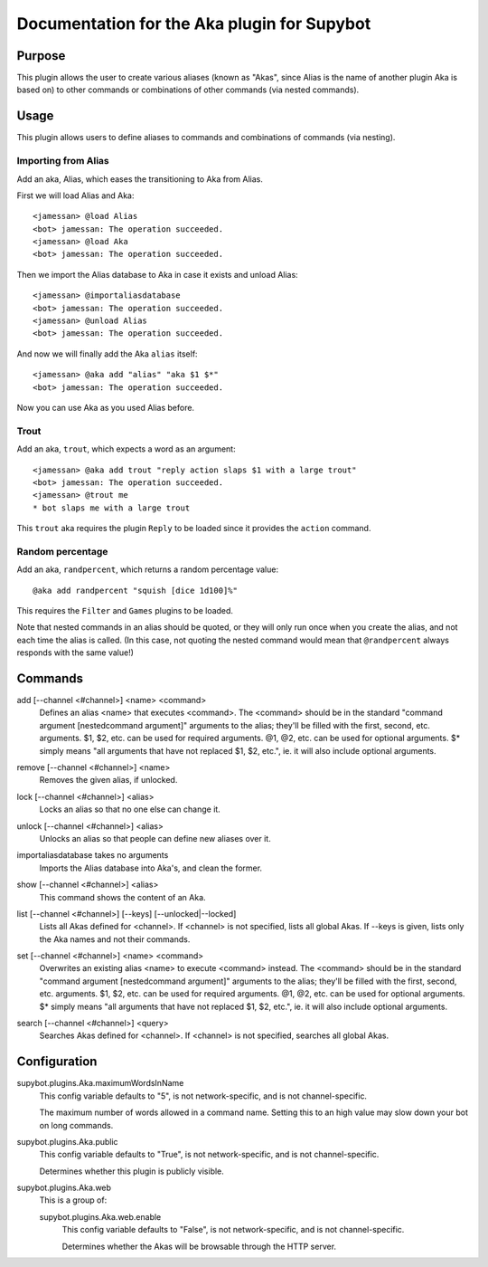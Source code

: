 .. _plugin-Aka:

Documentation for the Aka plugin for Supybot
============================================

Purpose
-------

This plugin allows the user to create various aliases (known as "Akas", since
Alias is the name of another plugin Aka is based on) to other commands or
combinations of other commands (via nested commands).

Usage
-----

This plugin allows users to define aliases to commands and combinations
of commands (via nesting).

Importing from Alias
^^^^^^^^^^^^^^^^^^^^

Add an aka, Alias, which eases the transitioning to Aka from Alias.

First we will load Alias and Aka::

    <jamessan> @load Alias
    <bot> jamessan: The operation succeeded.
    <jamessan> @load Aka
    <bot> jamessan: The operation succeeded.

Then we import the Alias database to Aka in case it exists and unload
Alias::

    <jamessan> @importaliasdatabase
    <bot> jamessan: The operation succeeded.
    <jamessan> @unload Alias
    <bot> jamessan: The operation succeeded.

And now we will finally add the Aka ``alias`` itself::

    <jamessan> @aka add "alias" "aka $1 $*"
    <bot> jamessan: The operation succeeded.

Now you can use Aka as you used Alias before.

Trout
^^^^^

Add an aka, ``trout``, which expects a word as an argument::

    <jamessan> @aka add trout "reply action slaps $1 with a large trout"
    <bot> jamessan: The operation succeeded.
    <jamessan> @trout me
    * bot slaps me with a large trout

This ``trout`` aka requires the plugin ``Reply`` to be loaded since it
provides the ``action`` command.

Random percentage
^^^^^^^^^^^^^^^^^

Add an aka, ``randpercent``, which returns a random percentage value::

    @aka add randpercent "squish [dice 1d100]%"

This requires the ``Filter`` and ``Games`` plugins to be loaded.

Note that nested commands in an alias should be quoted, or they will only
run once when you create the alias, and not each time the alias is
called. (In this case, not quoting the nested command would mean that
``@randpercent`` always responds with the same value!)

.. _commands-Aka:

Commands
--------

.. _command-aka-add:

add [--channel <#channel>] <name> <command>
  Defines an alias <name> that executes <command>. The <command> should be in the standard "command argument [nestedcommand argument]" arguments to the alias; they'll be filled with the first, second, etc. arguments. $1, $2, etc. can be used for required arguments. @1, @2, etc. can be used for optional arguments. $* simply means "all arguments that have not replaced $1, $2, etc.", ie. it will also include optional arguments.

.. _command-aka-remove:

remove [--channel <#channel>] <name>
  Removes the given alias, if unlocked.

.. _command-aka-lock:

lock [--channel <#channel>] <alias>
  Locks an alias so that no one else can change it.

.. _command-aka-unlock:

unlock [--channel <#channel>] <alias>
  Unlocks an alias so that people can define new aliases over it.

.. _command-aka-importaliasdatabase:

importaliasdatabase takes no arguments
  Imports the Alias database into Aka's, and clean the former.

.. _command-aka-show:

show [--channel <#channel>] <alias>
  This command shows the content of an Aka.

.. _command-aka-list:

list [--channel <#channel>] [--keys] [--unlocked|--locked]
  Lists all Akas defined for <channel>. If <channel> is not specified, lists all global Akas. If --keys is given, lists only the Aka names and not their commands.

.. _command-aka-set:

set [--channel <#channel>] <name> <command>
  Overwrites an existing alias <name> to execute <command> instead. The <command> should be in the standard "command argument [nestedcommand argument]" arguments to the alias; they'll be filled with the first, second, etc. arguments. $1, $2, etc. can be used for required arguments. @1, @2, etc. can be used for optional arguments. $* simply means "all arguments that have not replaced $1, $2, etc.", ie. it will also include optional arguments.

.. _command-aka-search:

search [--channel <#channel>] <query>
  Searches Akas defined for <channel>. If <channel> is not specified, searches all global Akas.

.. _conf-Aka:

Configuration
-------------

.. _conf-supybot.plugins.Aka.maximumWordsInName:


supybot.plugins.Aka.maximumWordsInName
  This config variable defaults to "5", is not network-specific, and is not channel-specific.

  The maximum number of words allowed in a command name. Setting this to an high value may slow down your bot on long commands.

.. _conf-supybot.plugins.Aka.public:


supybot.plugins.Aka.public
  This config variable defaults to "True", is not network-specific, and is not channel-specific.

  Determines whether this plugin is publicly visible.

.. _conf-supybot.plugins.Aka.web:


supybot.plugins.Aka.web
  This is a group of:

  .. _conf-supybot.plugins.Aka.web.enable:


  supybot.plugins.Aka.web.enable
    This config variable defaults to "False", is not network-specific, and is not channel-specific.

    Determines whether the Akas will be browsable through the HTTP server.


